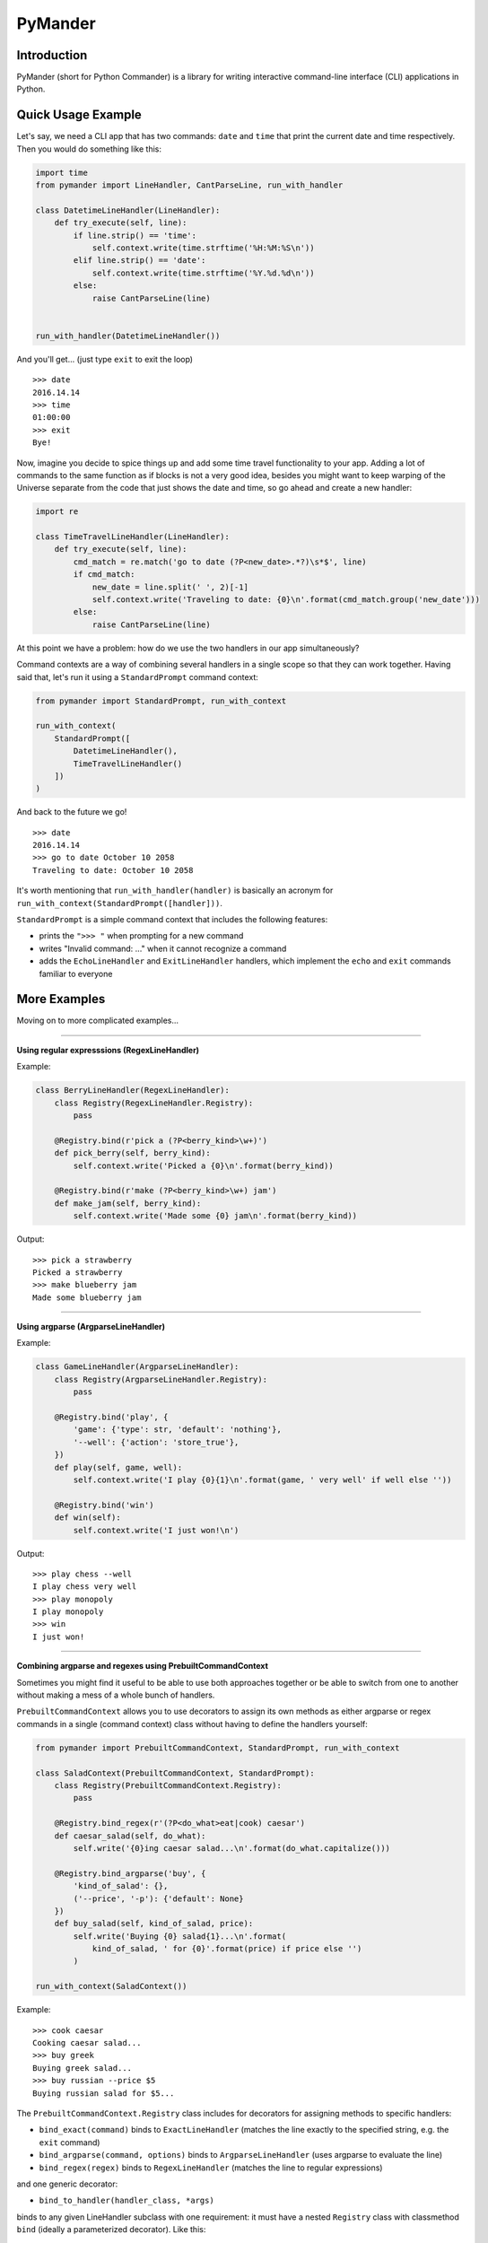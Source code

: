 PyMander
========

Introduction
------------

PyMander (short for Python Commander) is a library for writing interactive command-line interface (CLI) applications in Python.

Quick Usage Example
-------------------

Let's say, we need a CLI app that has two commands: ``date`` and ``time`` that print the current date and time respectively. Then you would do something like this:

.. code-block:: python

    import time
    from pymander import LineHandler, CantParseLine, run_with_handler
    
    class DatetimeLineHandler(LineHandler):
        def try_execute(self, line):
            if line.strip() == 'time':
                self.context.write(time.strftime('%H:%M:%S\n'))
            elif line.strip() == 'date':
                self.context.write(time.strftime('%Y.%d.%d\n'))
            else:
                raise CantParseLine(line)
    
    
    run_with_handler(DatetimeLineHandler())

And you'll get... (just type ``exit`` to exit the loop)

::

    >>> date
    2016.14.14
    >>> time 
    01:00:00
    >>> exit 
    Bye!


Now, imagine you decide to spice things up and add some time travel functionality to your app. Adding a lot of commands to the same function as if blocks is not a very good idea, besides you might want to keep warping of the Universe separate from the code that just shows the date and time, so go ahead and create a new handler:

.. code-block:: python

    import re

    class TimeTravelLineHandler(LineHandler):
        def try_execute(self, line):
            cmd_match = re.match('go to date (?P<new_date>.*?)\s*$', line)
            if cmd_match:
                new_date = line.split(' ', 2)[-1]
                self.context.write('Traveling to date: {0}\n'.format(cmd_match.group('new_date')))
            else:
                raise CantParseLine(line)

At this point we have a problem: how do we use the two handlers in our app  simultaneously?

Command contexts are a way of combining several handlers in a single scope so that they can work together. Having said that, let's run it using a ``StandardPrompt`` command context:

.. code-block:: python

    from pymander import StandardPrompt, run_with_context
    
    run_with_context(
        StandardPrompt([
            DatetimeLineHandler(),
            TimeTravelLineHandler()
        ])
    )

And back to the future we go!

::

    >>> date
    2016.14.14
    >>> go to date October 10 2058
    Traveling to date: October 10 2058


It's worth mentioning that ``run_with_handler(handler)`` is basically an acronym for ``run_with_context(StandardPrompt([handler]))``.

``StandardPrompt`` is a simple command context that includes the following features:

- prints the ``">>> "`` when prompting for a new command
- writes "Invalid command: ..." when it cannot recognize a command
- adds the ``EchoLineHandler`` and ``ExitLineHandler`` handlers, which implement the ``echo`` and ``exit`` commands familiar to everyone


More Examples
-------------

Moving on to more complicated examples...

****

**Using regular expresssions (RegexLineHandler)**

Example:

.. code-block:: python

    class BerryLineHandler(RegexLineHandler):
        class Registry(RegexLineHandler.Registry):
            pass

        @Registry.bind(r'pick a (?P<berry_kind>\w+)')
        def pick_berry(self, berry_kind):
            self.context.write('Picked a {0}\n'.format(berry_kind))

        @Registry.bind(r'make (?P<berry_kind>\w+) jam')
        def make_jam(self, berry_kind):
            self.context.write('Made some {0} jam\n'.format(berry_kind))

Output:

::

    >>> pick a strawberry
    Picked a strawberry
    >>> make blueberry jam
    Made some blueberry jam


****

**Using argparse (ArgparseLineHandler)**

Example:

.. code-block:: python

    class GameLineHandler(ArgparseLineHandler):
        class Registry(ArgparseLineHandler.Registry):
            pass

        @Registry.bind('play', {
            'game': {'type': str, 'default': 'nothing'},
            '--well': {'action': 'store_true'},
        })
        def play(self, game, well):
            self.context.write('I play {0}{1}\n'.format(game, ' very well' if well else ''))

        @Registry.bind('win')
        def win(self):
            self.context.write('I just won!\n')


Output:

::

    >>> play chess --well
    I play chess very well
    >>> play monopoly
    I play monopoly
    >>> win
    I just won!


****

**Combining argparse and regexes using PrebuiltCommandContext**

Sometimes you might find it useful to be able to use both approaches together or be able to switch from one to another without making a mess of a whole bunch of handlers.

``PrebuiltCommandContext`` allows you to use decorators to assign its own methods as either argparse or regex commands in a single (command context) class without having to define the handlers yourself:

.. code-block:: python

    from pymander import PrebuiltCommandContext, StandardPrompt, run_with_context
    
    class SaladContext(PrebuiltCommandContext, StandardPrompt):
        class Registry(PrebuiltCommandContext.Registry):
            pass

        @Registry.bind_regex(r'(?P<do_what>eat|cook) caesar')
        def caesar_salad(self, do_what):
            self.write('{0}ing caesar salad...\n'.format(do_what.capitalize()))

        @Registry.bind_argparse('buy', {
            'kind_of_salad': {},
            ('--price', '-p'): {'default': None}
        })
        def buy_salad(self, kind_of_salad, price):
            self.write('Buying {0} salad{1}...\n'.format(
                kind_of_salad, ' for {0}'.format(price) if price else '')
            )
    
    run_with_context(SaladContext())


Example:

::

    >>> cook caesar
    Cooking caesar salad...
    >>> buy greek
    Buying greek salad...
    >>> buy russian --price $5
    Buying russian salad for $5...


The ``PrebuiltCommandContext.Registry`` class includes for decorators for assigning methods to specific handlers:

- ``bind_exact(command)`` binds to ``ExactLineHandler`` (matches the line exactly to the specified string, e.g. the ``exit`` command)
- ``bind_argparse(command, options)`` binds to ``ArgparseLineHandler`` (uses argparse to evaluate the line)
- ``bind_regex(regex)`` binds to ``RegexLineHandler`` (matches the line to regular expressions)

and one generic decorator:

- ``bind_to_handler(handler_class, *args)``

binds to any given LineHandler subclass with one requirement: it must have a nested ``Registry`` class with classmethod ``bind`` (ideally a parameterized decorator). Like this:

.. code-block:: python

    class MyLineHandler(LineHandler):
        class Registry:
            @classmethod
            def bind(cls, *args):
                def decorator(method):
                    # register it to cls somehow...
                    return method
                return decorator
        
        def try_execute(self, line):
            # go over registered methods in self.Registry, choose one and call it
            # otherwise raise CantParseLine
            pass


And then use it like this:

.. code-block:: python

    class MyPrebuiltContext(PrebuiltCommandContext, StandardPrompt):
        class Registry(PrebuiltCommandContext.Registry):
            pass

        @Registry.bind_to_handler(MyLineHandler, 'some', 'arguments')
        def do_whatever(self, *your_method_args):
            self.write('Whaterver, bro\n')

